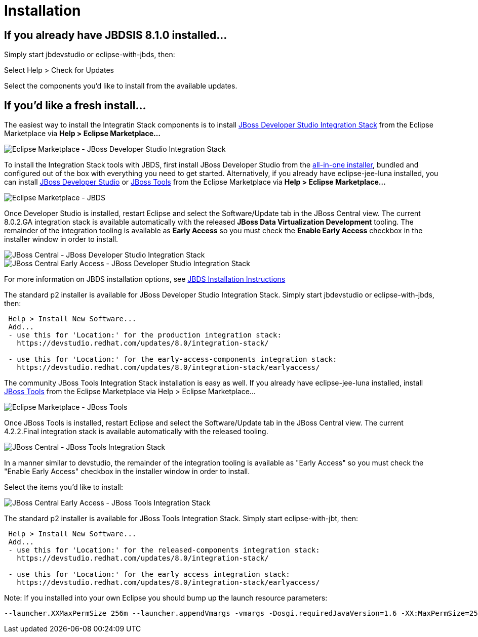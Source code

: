 = Installation
:page-layout: project

== If you already have JBDSIS 8.1.0 installed...

Simply start jbdevstudio or eclipse-with-jbds, then:

Select Help > Check for Updates

Select the components you'd like to install from the available updates.

== If you'd like a fresh install...

The easiest way to install the Integratin Stack components is to install link:https://marketplace.eclipse.org/content/red-hat-jboss-developer-studio-integration-stack-luna[JBoss Developer Studio Integration Stack] from the Eclipse Marketplace via *Help > Eclipse Marketplace...*

image::/blog/images/jbtis/jbtis-422-b1.png[Eclipse Marketplace - JBoss Developer Studio Integration Stack]

To install the Integration Stack tools with JBDS, first install JBoss Developer Studio from the link:https://www.jboss.org/products/devstudio.html[all-in-one installer], bundled and configured out of the box with everything you need to get started. Alternatively, if you already have eclipse-jee-luna installed, you can install link:https://marketplace.eclipse.org/content/red-hat-jboss-developer-studio-luna[JBoss Developer Studio] or link:https://marketplace.eclipse.org/content/jboss-tools-luna[JBoss Tools] from the Eclipse Marketplace via *Help > Eclipse Marketplace...*

image::/blog/images/jbtis/jbtis-421-b1.png[Eclipse Marketplace - JBDS]

Once Developer Studio is installed, restart Eclipse and select the Software/Update tab in the JBoss Central view.  The current 8.0.2.GA integration stack is available automatically with the released *JBoss Data Virtualization Development* tooling.  The remainder of the integration tooling is available as *Early Access* so you must check the *Enable Early Access* checkbox in the installer window in order to install.  

image::/blog/images/jbtis/jbtis-422-b2.png[JBoss Central - JBoss Developer Studio Integration Stack]

image::/blog/images/jbtis/jbtis-422-b3.png[JBoss Central Early Access - JBoss Developer Studio Integration Stack]

For more information on JBDS installation options, see link:/downloads/installation.html[JBDS Installation Instructions]

The standard p2 installer is available for JBoss Developer Studio Integration Stack.  Simply start jbdevstudio or eclipse-with-jbds, then:

[source]
----
 Help > Install New Software...
 Add...
 - use this for 'Location:' for the production integration stack:
   https://devstudio.redhat.com/updates/8.0/integration-stack/

 - use this for 'Location:' for the early-access-components integration stack:
   https://devstudio.redhat.com/updates/8.0/integration-stack/earlyaccess/
----

The community JBoss Tools Integration Stack installation is easy as well.  If you already have eclipse-jee-luna installed, install link:https://marketplace.eclipse.org/content/jboss-tools-luna[JBoss Tools] from the Eclipse Marketplace via Help > Eclipse Marketplace...  

image::/blog/images/jbtis/jbtis-421-b4.png[Eclipse Marketplace - JBoss Tools]

Once JBoss Tools is installed, restart Eclipse and select the Software/Update tab in the JBoss Central view.  The current 4.2.2.Final integration stack is available automatically with the released tooling.  

image::/blog/images/jbtis/jbtis-422-b5.png[JBoss Central - JBoss Tools Integration Stack]

In a manner similar to devstudio, the remainder of the integration tooling is available as "Early Access" so you must check the "Enable Early Access" checkbox in the installer window in order to install.  

Select the items you'd like to install:

image::/blog/images/jbtis/jbtis-422-b6.png[JBoss Central Early Access - JBoss Tools Integration Stack]

The standard p2 installer is available for JBoss Tools Integration Stack.  Simply start eclipse-with-jbt, then:

[source]
----
 Help > Install New Software...
 Add...
 - use this for 'Location:' for the released-components integration stack:
   https://devstudio.redhat.com/updates/8.0/integration-stack/

 - use this for 'Location:' for the early access integration stack:
   https://devstudio.redhat.com/updates/8.0/integration-stack/earlyaccess/
----

Note: If you installed into your own Eclipse you should bump up the launch resource parameters:

[source,xml]
-------------------------------------------------------------------------------
--launcher.XXMaxPermSize 256m --launcher.appendVmargs -vmargs -Dosgi.requiredJavaVersion=1.6 -XX:MaxPermSize=256m -Xms512m -Xmx1024m
-------------------------------------------------------------------------------

